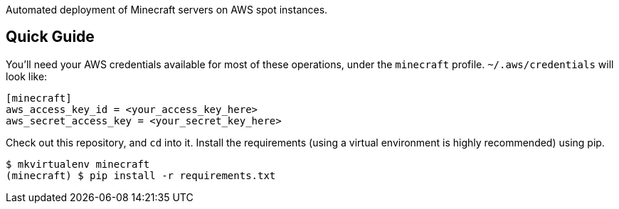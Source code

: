 Automated deployment of Minecraft servers on AWS spot instances.

Quick Guide
-----------

You'll need your AWS credentials available for most of these operations, under
the `minecraft` profile. `~/.aws/credentials` will look like:

```
[minecraft]
aws_access_key_id = <your_access_key_here>
aws_secret_access_key = <your_secret_key_here>
```

Check out this repository, and `cd` into it. Install the requirements (using a
virtual environment is highly recommended) using pip.

```
$ mkvirtualenv minecraft
(minecraft) $ pip install -r requirements.txt
```

